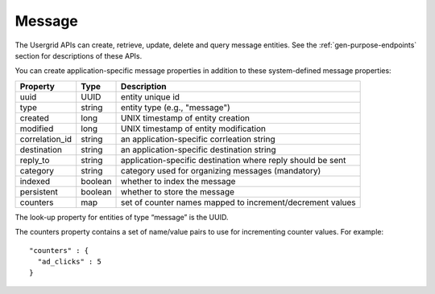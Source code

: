 ﻿==========
Message
==========


The Usergrid APIs can create, retrieve, update, delete and query message entities. See the :ref:`gen-purpose-endpoints` section for descriptions of these APIs. 


You can create application-specific message properties in addition to these system-defined message properties:
        
==============  =========  ============================================================
Property        Type       Description
==============  =========  ============================================================
uuid            UUID       entity unique id
type            string     entity type (e.g., "message")
created         long       UNIX timestamp of entity creation
modified        long       UNIX timestamp of entity modification
correlation_id  string     an application-specific corrleation string 
destination     string     an application-specific destination string 
reply_to        string     application-specific destination where reply should be sent
category        string     category used for organizing messages (mandatory)
indexed         boolean    whether to index the message
persistent      boolean    whether to store the message
counters        map        set of counter names mapped to increment/decrement values
==============  =========  ============================================================


The look-up property for entities of type “message” is the UUID. 


The counters property contains a set of name/value pairs to use for incrementing counter values.  For example::


 "counters" : {
   "ad_clicks" : 5
 }
